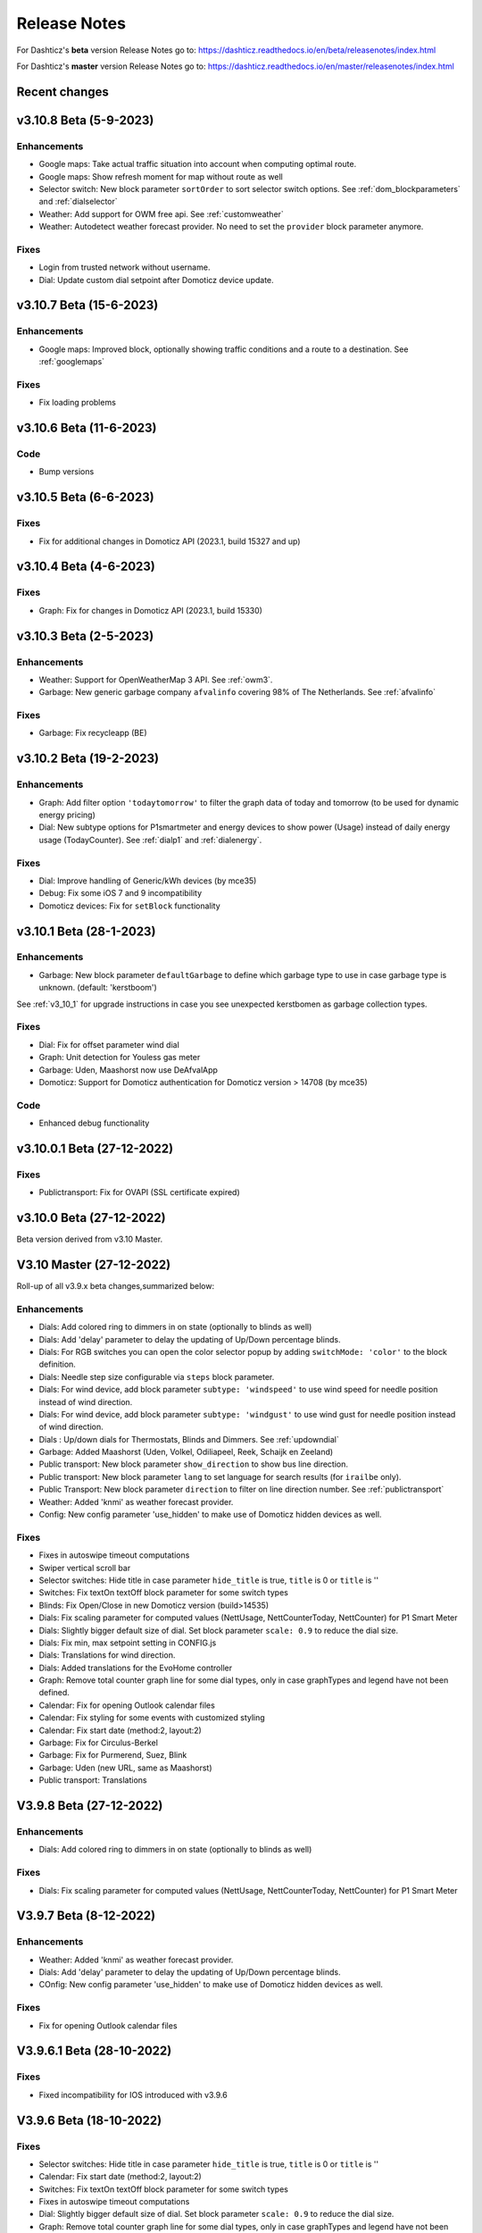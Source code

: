 Release Notes
=============

For Dashticz's **beta** version Release Notes go to: https://dashticz.readthedocs.io/en/beta/releasenotes/index.html

For Dashticz's **master** version Release Notes go to: https://dashticz.readthedocs.io/en/master/releasenotes/index.html

Recent changes
---------------

v3.10.8 Beta (5-9-2023)
-------------------------

Enhancements
~~~~~~~~~~~~~

* Google maps: Take actual traffic situation into account when computing optimal route.
* Google maps: Show refresh moment for map without route as well
* Selector switch: New block parameter ``sortOrder`` to sort selector switch options. See :ref:`dom_blockparameters` and :ref:`dialselector`
* Weather: Add support for OWM free api. See :ref:`customweather`
* Weather: Autodetect weather forecast provider. No need to set the ``provider`` block parameter anymore.

Fixes
~~~~~~

* Login from trusted network without username.
* Dial: Update custom dial setpoint after Domoticz device update.

v3.10.7 Beta (15-6-2023)
-------------------------

Enhancements
~~~~~~~~~~~~~

* Google maps: Improved block, optionally showing traffic conditions and a route to a destination. See :ref:`googlemaps` 

Fixes
~~~~~~

* Fix loading problems

v3.10.6 Beta (11-6-2023)
-------------------------

Code
~~~~~~

* Bump versions

v3.10.5 Beta (6-6-2023)
-------------------------

Fixes
~~~~~

* Fix for additional changes in Domoticz API (2023.1, build 15327 and up)

v3.10.4 Beta (4-6-2023)
-------------------------

Fixes
~~~~~

* Graph: Fix for changes in Domoticz API (2023.1, build 15330)

v3.10.3 Beta (2-5-2023)
-------------------------

Enhancements
~~~~~~~~~~~~~

* Weather: Support for OpenWeatherMap 3 API. See :ref:`owm3`. 
* Garbage: New generic garbage company ``afvalinfo`` covering 98% of The Netherlands. See :ref:`afvalinfo`

Fixes
~~~~~

* Garbage: Fix recycleapp (BE)

v3.10.2 Beta (19-2-2023)
-------------------------

Enhancements
~~~~~~~~~~~~~

* Graph: Add filter option ``'todaytomorrow'`` to filter the graph data of today and tomorrow (to be used for dynamic energy pricing)
* Dial: New subtype options for P1smartmeter and energy devices to show power (Usage) instead of daily energy usage (TodayCounter). See :ref:`dialp1` and :ref:`dialenergy`.

Fixes
~~~~~

* Dial: Improve handling of Generic/kWh devices (by mce35)
* Debug: Fix some iOS 7 and 9 incompatibility
* Domoticz devices: Fix for ``setBlock`` functionality

v3.10.1 Beta (28-1-2023)
----------------------------

Enhancements
~~~~~~~~~~~~

* Garbage: New block parameter ``defaultGarbage`` to define which garbage type to use in case garbage type is unknown. (default: 'kerstboom') 

See :ref:`v3_10_1` for upgrade instructions in case you see unexpected kerstbomen as garbage collection types.

Fixes
~~~~~

* Dial: Fix for offset parameter wind dial
* Graph: Unit detection for Youless gas meter
* Garbage: Uden, Maashorst now use DeAfvalApp
* Domoticz: Support for Domoticz authentication for Domoticz version > 14708 (by mce35)

Code
~~~~

* Enhanced debug functionality

v3.10.0.1 Beta (27-12-2022)
----------------------------

Fixes
~~~~~

* Publictransport: Fix for OVAPI (SSL certificate expired)

v3.10.0 Beta (27-12-2022)
-------------------------

Beta version derived from v3.10 Master.

V3.10 Master (27-12-2022)
---------------------------

Roll-up of all v3.9.x beta changes,summarized below:

Enhancements
~~~~~~~~~~~~

* Dials: Add colored ring to dimmers in on state (optionally to blinds as well)
* Dials: Add 'delay' parameter to delay the updating of Up/Down percentage blinds.
* Dials: For RGB switches you can open the color selector popup by adding ``switchMode: 'color'`` to the block definition.
* Dials: Needle step size configurable via ``steps`` block parameter.
* Dials: For wind device, add block parameter ``subtype: 'windspeed'`` to use wind speed for needle position instead of wind direction.
* Dials: For wind device, add block parameter ``subtype: 'windgust'`` to use wind gust for needle position instead of wind direction.
* Dials : Up/down dials for Thermostats, Blinds and Dimmers. See :ref:`updowndial`
* Garbage: Added Maashorst (Uden, Volkel, Odiliapeel, Reek, Schaijk en Zeeland)
* Public transport: New block parameter ``show_direction`` to show bus line direction.
* Public transport: New block parameter ``lang`` to set language for search results (for ``irailbe`` only).
* Public Transport: New block parameter ``direction`` to filter on line direction number. See :ref:`publictransport`
* Weather: Added 'knmi' as weather forecast provider.
* Config: New config parameter 'use_hidden' to make use of Domoticz hidden devices as well.

Fixes
~~~~~

* Fixes in autoswipe timeout computations
* Swiper vertical scroll bar
* Selector switches: Hide title in case parameter ``hide_title`` is true, ``title`` is 0 or ``title`` is ''
* Switches: Fix textOn textOff block parameter for some switch types
* Blinds: Fix Open/Close in new Domoticz version (build>14535)
* Dials: Fix scaling parameter for computed values (NettUsage, NettCounterToday, NettCounter) for P1 Smart Meter
* Dials: Slightly bigger default size of dial. Set block parameter ``scale: 0.9`` to reduce the dial size.
* Dials: Fix min, max setpoint setting in CONFIG.js
* Dials: Translations for wind direction.
* Dials: Added translations for the EvoHome controller
* Graph: Remove total counter graph line for some dial types, only in case graphTypes and legend have not been defined.
* Calendar: Fix for opening Outlook calendar files
* Calendar: Fix styling for some events with customized styling
* Calendar: Fix start date (method:2, layout:2)
* Garbage: Fix for Circulus-Berkel
* Garbage: Fix for Purmerend, Suez, Blink
* Garbage: Uden (new URL, same as Maashorst)
* Public transport: Translations


V3.9.8 Beta (27-12-2022)
---------------------------

Enhancements
~~~~~~~~~~~~

* Dials: Add colored ring to dimmers in on state (optionally to blinds as well)

Fixes
~~~~~

* Dials: Fix scaling parameter for computed values (NettUsage, NettCounterToday, NettCounter) for P1 Smart Meter

V3.9.7 Beta (8-12-2022)
---------------------------

Enhancements
~~~~~~~~~~~~

* Weather: Added 'knmi' as weather forecast provider.
* Dials: Add 'delay' parameter to delay the updating of Up/Down percentage blinds.
* COnfig: New config parameter 'use_hidden' to make use of Domoticz hidden devices as well.

Fixes
~~~~~

* Fix for opening Outlook calendar files

V3.9.6.1 Beta (28-10-2022)
---------------------------

Fixes
~~~~~

* Fixed incompatibility for IOS introduced with v3.9.6

V3.9.6 Beta (18-10-2022)
-------------------------

Fixes
~~~~~

* Selector switches: Hide title in case parameter ``hide_title`` is true, ``title`` is 0 or ``title`` is ''
* Calendar: Fix start date (method:2, layout:2)
* Switches: Fix textOn textOff block parameter for some switch types
* Fixes in autoswipe timeout computations
* Dial: Slightly bigger default size of dial. Set block parameter ``scale: 0.9`` to reduce the dial size.
* Graph: Remove total counter graph line for some dial types, only in case graphTypes and legend have not been defined.
* Garbage: Fix for Circulus-Berkel
* Blinds: Fix Open/Close in new Domoticz version (build>14535)

V3.9.5 Beta (25-3-2022)
-----------------------

Enhancements
~~~~~~~~~~~~

* Dials: Translations for wind direction.

Fixes
~~~~~

* Rollback upgrade development environment to maintain iOS10 compatibility.

V3.9.4 Beta (19-3-2022)
-----------------------

Enhancements
~~~~~~~~~~~~

* Dials: For RGB switches you can open the color selector popup by adding ``switchMode: 'color'`` to the block definition.
* Dials: Added translations for the EvoHome controller

Fixes
~~~~~~

* Swiper vertical scroll bar
* Calendar: Fix styling for some events with customized styling
* Rova: Re-enabled old API, since new API was not working on all systems (SSL related)

Code
~~~~

* [Prelim] Calendar: New ical module to parse calendar data. Should solve most calendar issues, especially related to recurring events. Select via ``method:2``

V3.9.3 Beta (9-3-2022)
-----------------------

Enhancements
~~~~~~~~~~~~

* Dial: Needle step size configurable via ``steps`` block parameter.
* Dial: For wind device, add block parameter ``subtype: 'windspeed'`` to use wind speed for needle position instead of wind direction.
* Dial: For wind device, add block parameter ``subtype: 'windgust'`` to use wind gust for needle position instead of wind direction.
* Dial: Up/down dials for Thermostats, Blinds and Dimmers. See :ref:`updowndial`
* Public Transport: New block parameter ``direction`` to filter on line direction number. See :ref:`publictransport`

Fixes
~~~~~~

* Public transport: Translations
* Dial: Fix min, max setpoint setting in CONFIG.js
* Garbage: Fix for Purmerend, Suez, Blink

V3.9.2 Beta (27-2-2022)
-----------------------

Enhancements
~~~~~~~~~~~~

* Garbage: Added Maashorst (Uden, Volkel, Odiliapeel, Reek, Schaijk en Zeeland)
* Public transport: New block parameter ``show_direction`` to show bus line direction.
* Public transport: New block parameter ``lang`` to set language for search results (for ``irailbe`` only).

Fixes
~~~~~~

* Garbage: Uden (new URL, same as Maashorst)
* Garbage: Rova (for some zipcodes)

Code
~~~~

* Switched to worker-timers, to improve background refresh
* Prevent caching index.html
* Update caching behavior

V3.9.1 Beta (13-2-2022)
-----------------------

Code
~~~~

* Update development dependencies
* Update FontAwesome, Popper, IRO and Swiper to latest versions

V3.9.0 Beta (10-2-2022)
-----------------------

Beta version derived from v3.9 Master

v3.9 Master (10-2-2022)
------------------------

Enhancements
~~~~~~~~~~~~

* Trafficinfo: Add block parameters ``showempty`` and ``showemptyroads`` to control what to show in case of no announcements. See :ref:`trafficinfo`

Fixes
~~~~~~

* Trafficinfo: Bug fixes (wrong road name if no announcements)
* P1 Smart Meter: Display NettUsage as default value (=Usage-Delivery)


v3.8.11 Beta (28-1-2022)
------------------------

.. note:: Some changes in dial styling, especially dial font sizes.

Enhancements
~~~~~~~~~~~~

* New block type 'Door Lock Inverted'
* Dial: Selector menu can show title. See :ref:`dialselector`

v3.8.10 Beta (23-1-2022)
------------------------

.. note:: Public Transport changed. See :ref:`publictransport`.
.. note:: Dial ring styling changed. See :ref:`v389`.

Enhancements
~~~~~~~~~~~~

* Special blocks: Add class ``empty`` in case the special block is empty. Applicable to alarmmeldingen, calendar, traffic, trafficinfo and train.
* Graph: Improvement in customized axes styling. See :ref:`xyaxesstyling`
* Publictransport: Added 'ovapi' and 'treinen' as providers.  Removed 9292, mobiliteit and VVS (non working APIs). Changed rendering. For all changes see :ref:`publictransport`.

Fixes
~~~~~~

* Changed dial styling for ring and blinds text. See :ref:`dialstyling`.
* Dial: P1 decimals configurable via decimals block parameter.
* Calendar: Fixed issues with some recurring events in ical modules (PHP5 as well as PHP7 version)

v3.8.9 Beta (23-12-2021)
------------------------

.. note:: Your images in buttons now might scale to the full block width. This is a side effect of the fix of the moon scaling. Reduce the block width in case your image is too wide.

Enhancements
~~~~~~~~~~~~

* Dial: Support for blinds. See :ref:`dialblinds`
* Frame: Add block parameters ``scaletofit`` and ``aspectratio`` to automatically scale the frame content to the block width. See :ref:`Frames`

Fixes
~~~~~~

* Moon image scaling


v3.8.8 Beta (17-12-2021)
------------------------

Fixes
~~~~~~

* Garbage: Recycleapp (BE)
* Dials: Fix for so called splitdial with 0 not at top. For instance: min=-10 and max=50
 
v3.8.7 Beta (5-12-2021)
------------------------

.. note:: Weather icons changed. See :ref:`weathericons`
.. note:: CSS styling for calendar events changed. See :ref:`eventClasses`   

Enhancements
~~~~~~~~~~~~

* Calendar: eventClasses block parameter to customize styling based on event description. See :ref:`eventClasses`
* Weather: New block parameter ``icons`` to set weather icons to 'line', 'linestatic', 'fill','static' or 'meteo'. See :ref:`weathericons`
* New upgrade scripts in Makefile (Documentation to be updated)
  
Fixes
~~~~~~

* Garbage: Recycleapp (BE), Avalex, Suez 


v3.8.6 Beta (22-10-2021)
------------------------

Enhancements
~~~~~~~~~~~~

* Graphs: Now you can also display switch information in your graphs

Fixes
~~~~~~

* Graphs: Fixes in y-axes labeling

v3.8.5 Beta (15-10-2021)
------------------------

Fixes
~~~~~~

* Make door lock switchable. 
* Garbage: Venlo (new website)
* Custom function getStatus will be called twice. Second time after block creation (fixed)
* Weather block: fixed rain rate in hourly forecast
* Graph: Fix for displaying energy values, for instance for P1 devices

v3.8.4 Beta (13-8-2021)
-----------------------

Fixes
~~~~~~

* Calendar fixes (recurring events, multiple events on same moment)
* ANWB traffic info: Change API v1 to v2
* Garbage: Fix for Rova

v3.8.3 Beta (29-5-2021)
-----------------------

Enhancements
~~~~~~~~~~~~

* Weather: Added layout 4 option. See :ref:`customweather`
* Weather: Colored icons (animated weather icons only). See :ref:`customweather` 
* Weather: show/hide wind dial and wind info, Wind as Beaufort, show/hide first forecast card

Fixes
~~~~~~

* Weather: Changed styling of current weather block (center the three parts)
* Weather: Fix styling of forecast block for white Dashticz template
* Merged changes from master v3.8.0.1 and v3.8.0.2

Code
~~~~~

* Bump Swiper.js from 5.4.5 to 6.4.2

v3.8.2 Beta (24-4-2021)
-----------------------

.. note:: Breaking changes: New weather block.

Enhancements
~~~~~~~~~~~~

* Rewrite of the weather block. See :ref:`customweather`.
  

v3.8.1 Beta (14-4-2021)
-----------------------

Enhancements
~~~~~~~~~~~~

* Change in auto swipe behavior. See :ref:`autoswipe`.

v3.8.0 Beta (10-4-2021)
-----------------------

Enhancements
~~~~~~~~~~~~

* Auto slide timer configurable per screen via screen parameter ``auto_slide_page``

* Fix for columns without block parameter
* Fix for icon size for special blocks on screen width < 975 pixels

v3.8.0.2 Master (14-5-2021)
---------------------------

Fixes
~~~~~

* Fix potential error in startup behavior

v3.8.0.1 Master (26-4-2021)
---------------------------

Fixes
~~~~~~

* Standby: Prevent click to activate a Dashticz block while in standby

v3.8 Master (9-4-2021)
----------------------

Master version derived from v3.7.7 Beta.

If your current Dashticz version is lower than v3.7.2 then before upgrading make a copy of custom/custom.css and custom/custom.js first!

See the upgrade instructions at v3.7.2 below.

v3.7.7 Beta (8-4-2021)
------------------------


Fixes
~~~~~~

* Garbage: Repaired Area, EDG, Groningen, Meerlanden

Enhancements
~~~~~~~~~~~~

* P1 Smart Meter: Computed fields 'NettUsage', 'NettCounterToday' and 'NettCounter' which can be used as value in dials.
* Garbage: Set block parameter 'ignoressl' to true to disable https SSL checks.

Code
~~~~

* Update of the external npm modules
  
v3.7.6 Beta (12-3-2021)
------------------------

Enhancements
~~~~~~~~~~~~

.. note:: Breaking changes. See :ref:`v376` for update instuctions

* Several dial enhancements. See :ref:`dialvalues`
* Device hook: Function in custom.js which is called on every device update. See :ref:`devicehook`

Fixes
~~~~~~

* Blinds: Support textOn and textOff block parameters

v3.7.5 Beta (28-2-2021)
-----------------------

Enhancements
~~~~~~~~~~~~

* OWM widgets. See :ref:`owmwidgets`

Fixes
~~~~~~

* Dials: Fix dimmer decimals
* Dials: Improved formatting
* Dials: Improved error handling
* Dials: Support setpoint for default dial

v3.7.4 Beta (20-2-2021)
-----------------------

Fixes
~~~~~~

* Fix for Spotify block (removed the additional dummy block)
* Spotify: Improved playlist popup layout
* Improved error handling in PHP modules for calendar and garbage
* Dials: Resize disabled (to prevent size changes after first rendering)
* Garbage: block with company: 'ical' will now be detected correctly as Garbage block instead of Calendar
* Garbage: recycleapp.be
* Colorpicker: Add support for Hue RGBWW device by adding mode:1 block parameter

Enhancements
~~~~~~~~~~~~

* Dial: block parameter ``iconSwitch`` to set the fontawesome icon to use for an on/off switch
* Dials: Support added for text devices and for dials without device. 
* Dials: Text devices will be recognized correctly in default dial as well, meaning you can combine several text devices into one dial.
* Dials: Set number of decimals with ``decimals`` parameter
* Garbage will be sorted in the same order as ``garbage`` block parameter (or ``config['garbage']``)

v3.7.3 beta (24-1-2021)
-----------------------

.. note :: Make a backup of CONFIG.js, custom.css and custom.js

Code
~~~~

* Redesign internal block framework
* Removed old calendar block 'icalendar' and calendarurl config setting

Enhancements
~~~~~~~~~~~~

* Calendar: (New calendar block, layout 0 and 1 only) The class 'agenda-empty' is applied to the calendar block in case there are no appointments.
* Battery Level indicator for Domoticz devices. Battery icon will be displayed when the battery level is below ``batteryThreshold``. See :ref:`batterylevel`. 
* TV Guide: Block parameter ``layout`` has been added, to display the TV guide with/without channel name. See :ref:`tvguide`
* Graph: Block parameter ``labels`` has been added, to rename the device names that are used in groupByDevice graphs.

Fixes
~~~~~~

* Bugfix security panel lock screen default setting
* Show last update time when last_update is set as block parameter
* Graph: Fix for block parameter aggregate as array
* Calendar: Update icalparser for PHP8 compatibility


3.7.2 Beta (27-12-2020)
-----------------------

.. note:: Update instructions.

I've removed custom/custom.css and custom/custom.js from the Dashticz repository,  because these are user configuration files, and should not be part of the Dashticz repository.

However, that means this update cannot be installed with ``git pull`` directly, because then git will report an error if you have modified one or both files.

To solve this, first make a backup of these two files::

  mv custom/custom.js custom/custom.js.bak
  mv custom/custom.css custom/custom.css.bak

In case you use the custom_2 folder, repeat these steps for that folder::

  mv custom_2/custom.js custom_2/custom.js.bak
  mv custom_2/custom.css custom_2/custom.css.bak

Then update to the latest version as usual::

  git pull

And restore your backups::

  mv custom/custom.js.bak custom/custom.js
  mv custom/custom.css.bak custom/custom.css

And for the custom_2 folder::

  mv custom_2/custom.js.bak custom_2/custom.js
  mv custom_2/custom.css.bak custom_2/custom.css

You only have to do this once: Next updates can be installed with a normal 'git pull'


Enhancements
~~~~~~~~~~~~

* Calendar: New block parameter ``emptytext`` to define the text to show where there are no calendar appointments. Only works for the new calendar block. See :ref:`newcalendar`
* Custom graph: aggregate parameter can be an array to specify different aggregation methods per data element. See :ref:`groupBy`
* Graph: New parameters ``axisRight`` to show the first Y axis on the right (default is ``false``), and ``axisAlternating`` to show Y axes alternating left/right (default: ``true``).
* Support for device (sub)type Managed Counter
* Flipclock: New block parameters showSeconds (true or false) and clockFace (12 or 24)
* Security panel: New block parameters ( ``decorate``, ``headerText``, ``footerText``, ``scale``). See :ref:`secpanel`

Fixes
~~~~~~

* Graph: Fix for data acquistion day graph gas device.
* Colorpicker: Some fixes in warm white/cold white color setting.
* Improved styling of modal popup windows.


3.7.1 Beta (19-12-2020)
-----------------------

Enhancements
~~~~~~~~~~~~

* Graph: Enable graphs for Lux device type
* Popup window: Add ``newwindow: 5`` to open an url as image instead of iframe (doc to be updated)
* Clock: New Hayman clock. Add block 'haymanclock' to a column, or use ``type: 'haymanclock'`` in your block definition.
* Clock: New basicclock, which is the same as the normal clock, but then responsive. (scales with the width)
* Clock parameters: haymanclock, flipclock, stationclock and basicclock all support the block parameters ``size`` to set the width of the clock and the parameter ``scale`` to scale down the width with a relative factor (``scale: 0.6``)

3.7.0 Beta (13-12-2020)
-----------------------

Code
~~~~~

* NPM update, code formatting

3.7 Master (13-12-2020)
------------------------

Master version derived from 3.6.9 Beta

3.6.9 Beta (10-12-2020)
------------------------

Enhancements
~~~~~~~~~~~~

* Garbage: New garbage block parameter ``maxdays`` to set the number of days to show the garbage collection info (2 means today and tomorrow) 
* Stationclock: New block parameter ``size`` to set the size of the clock. See :ref:`stationclock`
* Stationclock: New configuration parameters. See :ref:`stationclock`

Fixes
~~~~~~

* Garbage: Fix DeAfvalApp (https instead of http)
* Garbage: Add avri as garbage company
* Garbage: add layout as block parameter. Use ``layout: 0`` to format the garbage rows as one string and ``layout: 1`` to use table layout.
* Garbage: Fix Afvalwijzer 2021 data
* Prevent :hover effect for touch devices

3.6.8 Beta (27-11-2020)
------------------------

Enhancements
~~~~~~~~~~~~

* Garbage: New providers Suez (Arnhem), Blink (Asten, Deurne, Gemert-Bakel, Heeze-Leende, Helmond, Laarbeek, Nuenen, Someren), Purmerend
* Garbage: New provider afvalstoffendienst
* Garbage: New provider GAD
* Colorpicker: Add support for WW dimmers (Philips Hue)
* Chart: For custom graphs you can define the icon to use for each graph button. See :ref:`custom_graph`
* Timegraph: New special block to define a moving time graph. See :ref:`timegraph`
* Garbage: Additional styling. See :ref:`garbage_styling`
* Garbage: New block parameter ``date_separator`` to configure the text between garbage type and date
* Garbage: Format as table. See :ref:`garbage_styling`

Fixes
~~~~~~

* Calendar: Add 'method:0' to your calendar block definition in case you experience issues with recurring events. Only works for the new calendar block. See :ref:`newcalendar`
* Fix for X10 security motion device.

3.6.7 Beta (4-11-2020)
------------------------

Update of the Garbage module. See :ref:`garbage_upgrade` for upgrade information.

3.6.6 Beta (30-10-2020)
------------------------

Enhancements
~~~~~~~~~~~~

* Dashticz URL parameters. See :ref:`urlparameters`
* Dials: Set the block parameter ``animation`` to ``true`` or ``false`` to enable/disable dial animations.
* Add ``timeout`` CSS class to Domoticz devices in the timeout state. See :ref:`domoticzStyling`
 
Fixes
~~~~~~~

* Garbage: Fix for Mijnafvalwijzer on iOS
* Disable Dashticz refresh if `config['dashticz_refresh']` is 0
* Bugfix initialization code

3.6.5 Beta (22-10-2020)
------------------------

Fixes
~~~~~~~

* Button: ``newwindow: 3`` handling is fixed.
* Scenes: Switch always on
* Switched to an alternative server to provide the covid-19 data

Enhancements
~~~~~~~~~~~~

* Button, special blocks: Initiate the ``url`` parameter as POST request by setting ``newwindow: 4``
* Add support for Domoticz x10 security sensor
* Dial: Combine data from several devices. See :ref:`genericdial`

3.6.4 Beta (6-10-2020)
----------------------

Fixes
~~~~~

* PV Output Temp device.
  
Update notes
~~~~~~~~~~~~

* The icon for PV Output blocks are not automatically set to 'fas fa-sun' anymore. You still can do this manually in a block definition. In a future version I'll improve the default settings for Domoticz device types.

3.6.3 Beta
-----------

Enhancements
~~~~~~~~~~~~

* Set config setting ``security_panel_lock`` to ``2`` to activate security panel lock in 'Armed Home' mode as well.
* Dial type now enabled for most devices. See :ref:`genericdial`

Fixes
~~~~~

* Remove scroll bar of the modal security panel (security panel lock)
* New config setting ``use_cors`` to enable CORS proxy for OWM. Set to ``true`` on Android 4.4.2.
* Garbage: recycleapp

3.6.2 Beta
----------

Fixes
~~~~~

* Fix for graph issues in 3.6

3.6.1 Beta
----------

Enhancements
~~~~~~~~~~~~

* Custom HTML block. See :ref:`customhtml`

3.6.0 Beta
----------
Beta version, same as 3.6 master.

Code
~~~~~

* Update of the external js modules

3.6 Master
----------

Enhancements
~~~~~~~~~~~~

* New Dashticz config parameter 'swiper_touch_move' to disable/enable swiping the screen on touch
* Graph: The 'today' button now shows the full day data. The range 'day'still exists as well, which still can be used in custom graphs.
* Add support for device with subtype 'Current'
* Popup graphs enabled by default for most block types. To disable a popup graph, add ``graph: false`` to the block definition.

Code
~~~~~

* Update FontAwesome to 5.14.0

Fixes
~~~~~

  * Camera block 
  * Garbage: Ophaalkalender (BE) doesn't work anymore. It has been replaced by recycleapp.
  * Security panel home symbol.
  * Garbage: Meerlanden switched to ximmio as garbage data provider
  * Garbage: Fixed method to retrieve data from mijnafvalwijzer
  * Fixed use_favorites config setting. Changed default to false, meaning all devices will be available for Dashticz.
  * Remove CORS for OWM data

3.5.2 Beta
-----------

Enhancements
~~~~~~~~~~~~

* New colorpicker for RGB devices, including support for whites. The ``no_rgb`` setting is absolete. See :ref:`colorpicker`

Fixes
~~~~~

* Fix for Omrin garbage provider
* Fix for Venlo garbage provider

Code
~~~~~

* Update to jquery 3.5.1

3.5.1 Beta
-----------

Enhancements
  * Domoticz textblocks, traffic, trafficinfo, longfonds and public transport now support the block parameters ``url``, ``newwindow``, ``forcerefresh`` and ``password`` giving it the same behavior as a button if you want to open an url on click.

Fixes
  * Change traffic info provider for traffic block

3.5.0 Beta
-----------

Same as 3.5 Master

3.5 Master
--------------

New master release derived from 3.4.10 beta.

See the release notes for the beta releases below for all changes.

3.4.10 (Beta) (7-6-2020)
---------------------------

Enhancements
  * Japanese language support (preliminary)
  * Improved Camera block . See :ref:`cameras`

Fixes
  * Stop called twice for Blinds stop button
  * Improve Dial representation on Android devices
  * Improved graph groupBy function

3.4.9.1 (Beta) (26-5-2020)
--------------------------
Fixes
  * Several bug fixes

3.4.9 (Beta) (25-5-2020)
------------------------

Fixes
  * Improved number formatting for graph header and tooltip. See :ref:`graphNumberFormat`
  * Block definition with custom keys: consistency in block selection for subdevices, CSS class application and function names in custom.js. This may result in a breaking change. See :ref:`v349`

3.4.8 (Beta) (20-5-2020)
------------------------

Enhancements
  * Improved trafficinfo layout

Fixes
  * IE11 support
  * iOS9 support

Code
  * Standardized formatting of source code
  * Removed eslint warnings (first batch)  

3.4.7 (Beta) (18-5-2020)
------------------------

Enhancements
  * Support for Dials. See :ref:`dial`

Fixes
  * Refresh of graph while in standby

3.4.6 (Beta) (13-5-2020)
------------------------

Enhancements
  * Enable graphs for Voltage and Distance devices
  * Parameter ``timeformat`` to configure time format for 'alarmmeldingen'. See :ref:`customalarmmeldingen`
  * TV guide (Dutch: tvgids) made clickable
  * More options to customize the graph header. See :ref:`customheader`

Fixes
  * Fix for ANWB Traffic Info (new API)
  * Fix for recurring calendar events (older than 3 year, without end date)

3.4.5 (Beta) (23-4-2020)
------------------------

Fixes
  * Garbage: Cure moved to 'mijnafvalwijzer'
  * Synchronization Domoticz security panel state
  * Bug fix popup chart refresh

3.4.4 (Beta) (18-4-2020)
-------------------------

Enhancements
  * Add 'Current' Domoticz device type.
  * Improved security panel. See <todo>

Fixes
  * Fix for refresh of Scenes/Groups and some temperature sensors

3.4.3 (Beta) (9-4-2020)
-----------------------

Enhancements
  * New calendar layout. See :ref:`newcalendar`

Fixes
  * Group/scene status refresh
  * Unit parameter, which can be used for formatting the value of some Domoticz devices. See :ref:`formatting`

3.4.2 (Beta) (3-4-2020)
------------------------

Enhancements
  * Add dewpoint block for TempHumBar devices
  * Corona block type
  * Custom header for graph blocks. See :ref:`customheader`
  * Camera block. See :ref:`cameras`

Fixes
  * Calendar recurring events (experimental)

Internal
  * Refactoring blocktypes

3.4.1 (Beta)
---------------

.. note:: Breaking changes. See :ref:`v341` for update instuctions

Redesign
  * Domoticz blocks: inline blocks. Use ``idx`` as parameter in your block definition to indicate the block is a domoticz device. See :ref:`v341`

Enhancements
  * Support for showing a graph more than once on the dashboard.
  * Support for RGBWZ devices
  * Omrin garbage company
  * Calendar: Optionally display start time only by setting ``startonly`` block parameter
  * New block parameter ``password`` to password protect switches, buttons, thermostats, sliders.
  * Filter parameter for the news block. Define as block parameter. Example:
    
  ::  

      blocks['my_news'] {
        feed: 'http://www.nu.nl/rss/Algemeen',
        filter : '5 items',  // to only show the 5 latest news items, or:
        filter: '2 days',    // to only show news items of the last 2 days, or:
        filter: '1 month',   // to only show news items from last month
      }

  * New special block: alarmmeldingen (Dutch). See :ref:`customalarmmeldingen`
  * Update other blocks from ``custom.js`` functions by calling ``Dashticz.setBlock``. See :ref:`setblock`

Fixes
  * Requests to Domoticz will not be send via a websocket connection (not reliable)
  * Fix for Evo devices
  * Improved the height adjustment of a news block with inline images
  * Fix for updating devices via ``getStatus_idx`` in ``custom.js``
  * Fix for initial update of block defined by ``getBlock_<idx>()`` in ``custom.js``

3.4.0 Beta (8-2-2020)
---------------------

Enhancements
  * Websocket interface for Domoticz version > 4.11000 to receive instant device updates. See :ref:`websocket`
  * The News block will show the inline images. By setting the news block parameter 'showimages: false' the inline images will be hidden.  See :ref:`newsconfig`
  * graph and multigraph have been combined into the same graph block. See :ref:`dom_graphs`.

In case you update from 3.3.5 beta: The parameter ``multigraphTypes`` has been replaced by ``graphTypes``

Optimizations
  * Dashticz will only receive the updates for devices that changed since the previous update. This will increase responsiveness. In the previous version Dashticz received all device info at every update (default 5 second cycle).



3.3.5 Beta (28-1-2020)
----------------------

Fixes
  * Garbage Uden
  * Restored PHP5 compatible ical library next to the PHP7 library.
    The PHP5 library is selected automatically on systems with PHP version lower than 7.1.
    The PHP5 library doesn't show yearly recurring events correctly.

3.3.4 Beta (22-1-2020)
----------------------

Enhancements:
  * Multigraph functionality. See :ref:`dom_graphs`.

3.3.3.1 Master (4-2-2020)
-------------------------

Fixes
  * Garbage Uden
  * Reenabled PHP5 calendar module

3.3.3 Master (22-1-2020)
------------------------

Fixes
  * New PHP ical library to solve issue with recurring events. Note: PHP 7.1 or higher is required.

3.3.2 Master (18-1-2020)
------------------------
Master version derived from 3.3.1 beta.

If you are upgrading from a previous master version please read :ref:`v320`.

Additional fixes
  * Fix standby screen in case of single screen.

3.3.1 Beta (13-1-2020)
----------------------

Enhancements
  * Complete dimmer block is clickable (not just the icon)

Fixes
  * Multiple stationclocks
  * Background fill complete screen in case of single screen
  * Add dimmer for RGBWWZ devices
  * TwenteMilieu garbage collection
  * Bar-afvalbeheer garbage collection (for Barendrecht, Rhoon). Use 'barafvalbeheer' as garbage_company.

3.3.0 Beta (5-1-2020)
---------------------

Enhancements
  * Evohome support. See :ref:`Evohome`

Fixes
  * Improved error handling
  * Improved handling of chart data
  * Almere garbage
  * Login screen background image

3.2.1 (10-12-2019)
------------------

Enhancements
  * Addition of special block 'secpanel' which adds a Domoticz like security panel. See :ref:`secpanel`

Fixes
  * Swiper transition effect
  * Update to latest jQuery version to solve security alert

3.2.0
-----------

.. warning :: Breaking changes

Main change:
  * Standardization of the html template for special blocks. See :ref:`v320`

Other changes:
  * Enable swiper for mobile devices
  * Update to swiper 5.2.0. Added the config parameters ``vertical_scroll`` and ``enable_swiper`` to control swiping and scrolling behavior. See :ref:`ConfigParams`
  * Bundle most external dependencies (webpack, babel, package.json)

Fixes
  * Calendar: Improved handling for recurring events
  * Blinds: Fix for custom icons

3.1.2 (26-10-2019)
------------------

Enhancements
  * Improved calendar layout for full day events. Added timezone adjust parameters.

Fixes
  * Fix for loading Dashticz without external network
  * Load Sonarr images via CORS proxy

3.1.1 (15-10-2019)
------------------

Enhancements
  * Show calendar with table formatting by setting blockparameter ``calFormat:1``. See :ref:`calTable`
  * Session Time Out option
  
Fixes
  * Graph for barometer device
  * Almere garbage provider
  * Wind speed unit interpretation in case of non default Domoticz setting
  * Protect parameter for dimmers.
  * Removal of ES6 dependency (introduced by the graph update)

Upgrading from earlier versions:

buttons:
  Use the btnimage parameter instead of the image parameter.
  The parameter ``isimage`` is not used anymore.

3.1.0 (18-9-2019)
-----------------

Enhancements
  * New config setting ``'start_page'`` to set Dashticz start page number
  * New parameter ``'scrollbars'`` to set scrollbars in frame. See :ref:`Frames`
  * New graph module. It's not completely backwards compatible. Especialy styling will be different. See :ref:`dom_graphs`

Fixes
  * Faster initial display of the Dashticz dashboard.

3.0.6 (28-8-2019)
-----------------
Enhancements
  * OpenWeatherMap module: support for using the city id as city name
  * Icon/image options for blocktitles

Fixes
  * Docker PHP timezone
  * News update in standby
  * Robustness install script and makefile
  * Auto restart docker container after reboot
  * Documentation updates (Thanks to HansieNL)

3.0.5 (4-8-2019)
------------------
  * Update of documentation.
  * Improvements in the automatic installation script.

3.0.4 (1-8-2019)
------------------
Main changes:
  * New Domoticz Github location: https://github.com/Dashticz/dashticz
  * New graph options to set the graph appearance. See :ref:`dom_graphs`.

Fixes:
  * OWM Weather layout
  
3.0.3 (20-7-2019)
-----------------
Main changes:
  * Fixed the broken Spotify module
  * Improved layout (icon size for certain screen widths)

3.0.2 (19-7-2019)
-----------------
Main changes:
  * New block parameters (textOn, textOff, imageOn, imageOff, iconOn, iconOff) to control the display of block text, icons and images depending on the device state.

3.0.1 (25-6-2019)
-----------------

Main changes (thanks to Steven):
  * New special block: Traffic information based on providers, ANWB is the first one. See :ref:`trafficinfo`.
  * Additional filter options for the public transport module. See :ref:`publictransport`. 

Fixes:
  * Update of the installation script. See :ref:`AutomaticInstall`

3.0.0 (13-6-2019)
-----------------
This is the first Dashticz v3 release.

Main change: New Domoticz Github location: https://github.com/dashticzv3/dashticz_v3

New functionality:

* Change in ``forcerefresh`` parameter of a button to support cheap Chinese webcams.
* Support for TempBaro device
* Sizing the y-axis of the graph to relevant data
* Adding possibility to draw graph data for Qubino ZMNHTDx Smart meter
* Add bar graph type option.
* Streamplayer: Add class when in playing state to enable styling via custom.css
* Radio streaming image (radio-streaming.png)

Fixes:

* Make index2.html consistent with index.html
* Streamplayer error handling

2.5.9 (11-3-2019)
------------------
New functionality:

* Caching prevention mechanism also applied to button popup frame (``forcerefresh`` parameter)
* Added Air Quality as graph type (and CO2 as graph property)
* Support of RGB dimmers (RGBW and RGBWW dimmers were supported already)
* Added confirmation option for switches (See ``confirmation`` parameter in Domoticz blocks)

Small fix:

* TwenteMilieu garbage pickup dates


2.5.8 (8-3-2019)
----------------
Small fixes:

* Prevent caching of the version info.

2.5.6 and 2.5.7
---------------

* Graph improvements. See :ref:`dom_graphs` for usage description. 

  * Selection of values you want to show in a graph via the graphTypes parameter. See :ref:`dom_blockparameters`.
  * Support for the ``title`` and ``width`` parameter in a graph block.

* Additional mechanism to prevent caching of images in a button via the ``forcerefresh`` parameter. See :ref:`forcerefresh`.

* Change background color for active 'slide' button. See :ref:`slidebutton`.

* Flash on change. See  :ref:`Flashonchange`.
  
  If you have defined the flash parameter for a device-block, then the block will flash on change.
  The formatting of the flash can be modified via the class ``.blockchange`` in your ``custom.css``.

  The parameter ``config['blink_color']`` is (temporarily?) not used anymore.
  (reason: the apply background mechanism didn't work for non-touch devices)

* Improved layout of blinds
* Update of Romanian language
* Update to FontAwesome 5.7.2
* Fix for some RFX meters (incl. water meter)
